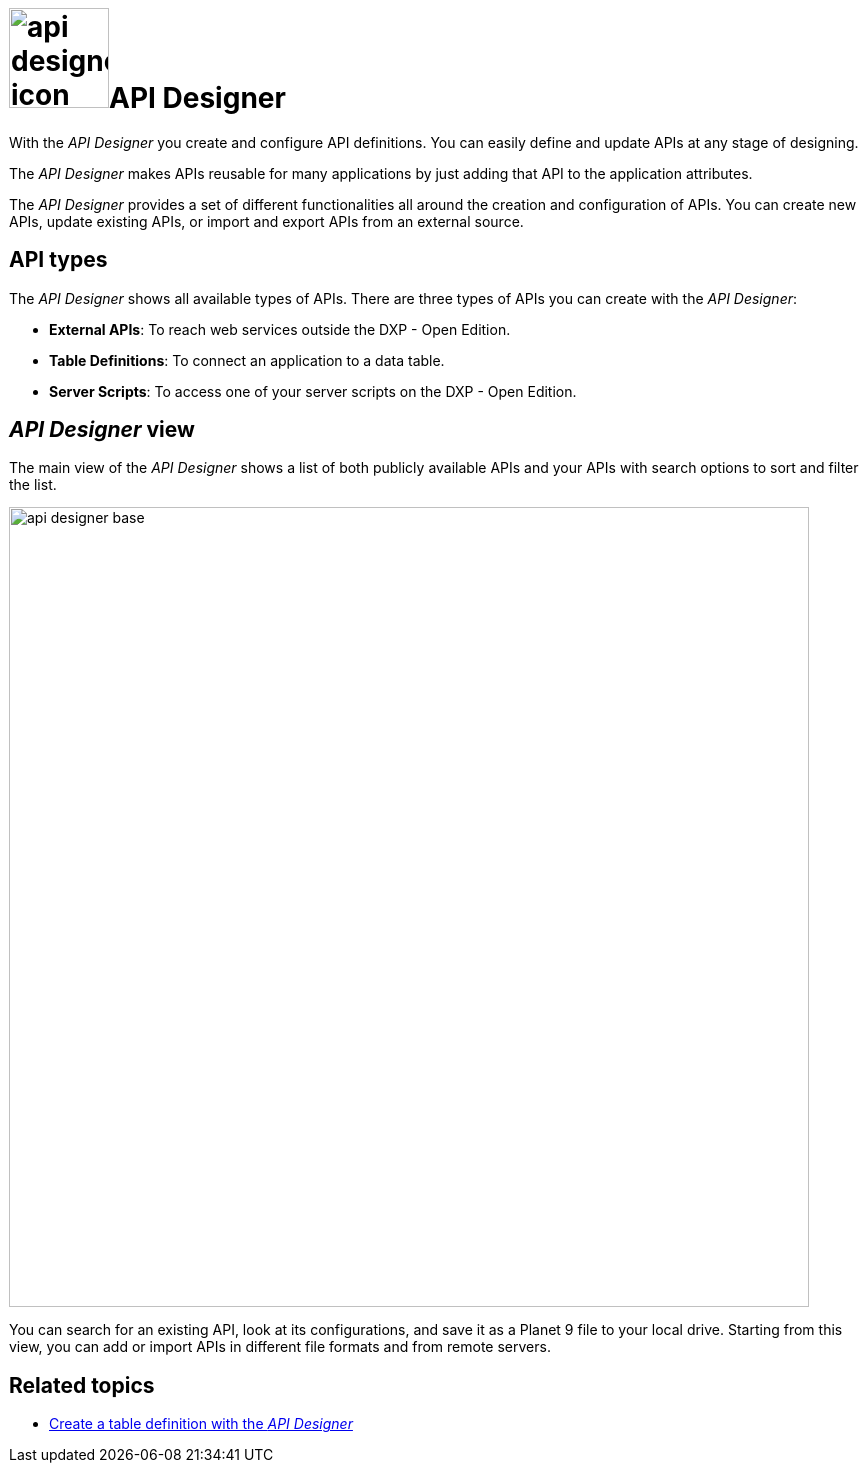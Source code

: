 = image:api-designer-icon.png[width=100]API Designer

With the __API Designer__ you create and configure API definitions.
You can easily define and update APIs at any stage of designing.

The __API Designer__ makes APIs reusable for many applications by just adding that API to the application attributes.

The _API Designer_ provides a set of different functionalities all around the creation and configuration of APIs.
You can create new APIs, update existing APIs, or import and export APIs from an external source.

== API types
The _API Designer_ shows all available types of APIs. There are three types of APIs you can create with the _API Designer_:

* *External APIs*: To reach web services outside the DXP - Open Edition.
* *Table Definitions*: To connect an application to a data table.
* *Server Scripts*: To access one of your server scripts on the DXP - Open Edition.

== _API Designer_ view
The main view of the _API Designer_ shows a list of both publicly available APIs and your APIs with search options to sort and filter the list.

image::api-designer-base.png[width=800]

You can search for an existing API, look at its configurations, and save it as a Planet 9 file to your local drive.
//Helle@Neptune: does the file extension change? Currently, it's still .planet9
Starting from this view, you can add or import APIs in different file formats and from remote servers.

== Related topics
* xref:api-designer-create.adoc[Create a table definition with the _API Designer_]
//* xref:import-api.adoc[] <-- task
//* xref:export-api.adoc[] <-- task
//* xref:search-api.adoc[] <-- might not be task